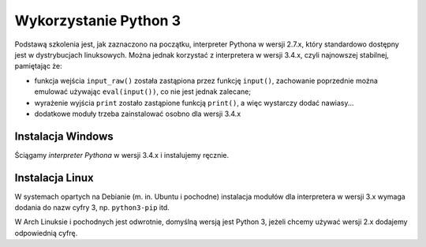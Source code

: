 Wykorzystanie Python 3
######################

Podstawą szkolenia jest, jak zaznaczono na początku, interpreter Pythona w wersji 2.7.x,
który standardowo dostępny jest w dystrybucjach linuksowych. Można jednak korzystać
z interpretera w wersji 3.4.x, czyli najnowszej stabilnej, pamiętając że:

* funkcja wejścia ``input_raw()`` została zastąpiona przez funkcję ``input()``,
  zachowanie poprzednie można emulować używając ``eval(input())``, co nie
  jest jednak zalecane;

* wyrażenie wyjścia ``print`` zostało zastąpione funkcją ``print()``, a więc
  wystarczy dodać nawiasy...

* dodatkowe moduły trzeba zainstalować osobno dla wersji 3.4.x

Instalacja Windows
==================

Ściągamy `interpreter Pythona` w wersji 3.4.x i instalujemy ręcznie.

Instalacja Linux
================

W systemach opartych na Debianie (m. in. Ubuntu i pochodne) instalacja
modułów dla interpretera w wersji 3.x wymaga dodania do nazw cyfry 3,
np. ``python3-pip`` itd.

W Arch Linuksie i pochodnych jest odwrotnie, domyślną wersją jest Python 3,
jeżeli chcemy używać wersji 2.x dodajemy odpowiednią cyfrę.
